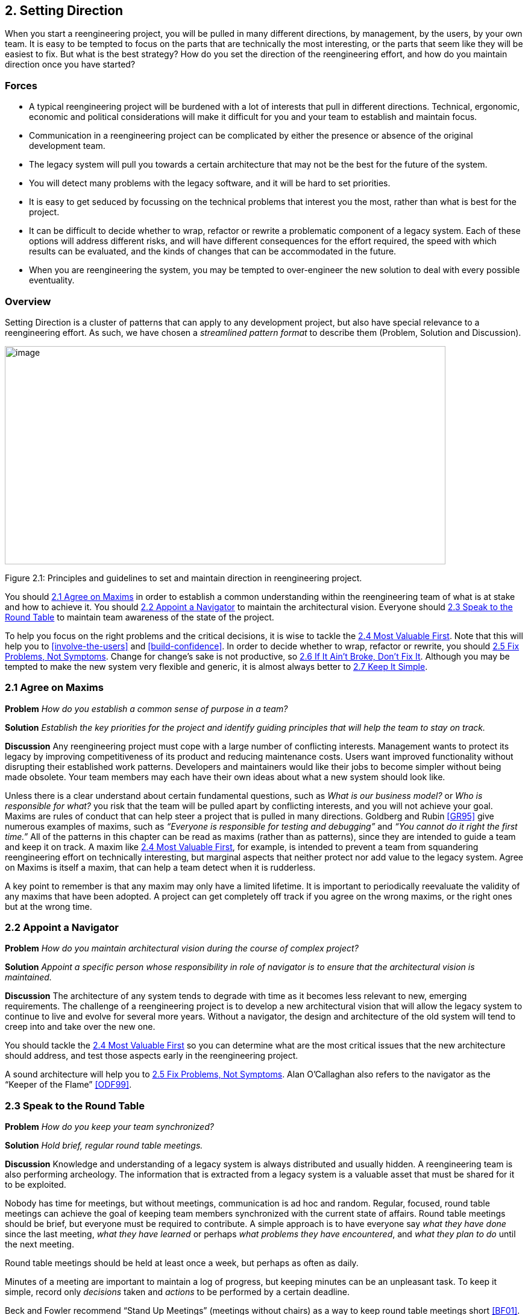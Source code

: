 [[setting-direction]]
== 2. Setting Direction

When you start a reengineering project, you will be pulled in many different directions, by management, by the users, by your own team. It is easy to be tempted to focus on the parts that are technically the most interesting, or the parts that seem like they will be easiest to fix. But what is the best strategy? How do you set the direction of the reengineering effort, and how do you maintain direction once you have started?

[[forces]]
=== Forces

* A typical reengineering project will be burdened with a lot of interests that pull in different directions. Technical, ergonomic, economic and political considerations will make it difficult for you and your team to establish and maintain focus.
* Communication in a reengineering project can be complicated by either the presence or absence of the original development team.
* The legacy system will pull you towards a certain architecture that may not be the best for the future of the system.
* You will detect many problems with the legacy software, and it will be hard to set priorities.
* It is easy to get seduced by focussing on the technical problems that interest you the most, rather than what is best for the project.
* It can be difficult to decide whether to wrap, refactor or rewrite a problematic component of a legacy system. Each of these options will address different risks, and will have different consequences for the effort required, the speed with which results can be evaluated, and the kinds of changes that can be accommodated in the future.
* When you are reengineering the system, you may be tempted to over-engineer the new solution to deal with every possible eventuality.

[[overview]]
=== Overview

Setting Direction is a cluster of patterns that can apply to any development project, but also have special relevance to a reengineering effort. As such, we have chosen a _streamlined pattern format_ to describe them (Problem, Solution and Discussion).

image:media/figure2-1.png[image,width=731,height=362]

Figure 2.1: Principles and guidelines to set and maintain direction in reengineering project.

You should <<agree-on-maxims>> in order to establish a common understanding within the reengineering team of what is at stake and how to achieve it. You should <<appoint-a-navigator>> to maintain the architectural vision. Everyone should <<speak-to-the-round-table>> to maintain team awareness of the state of the project.

To help you focus on the right problems and the critical decisions, it is wise to tackle the <<most-valuable-first>>. Note that this will help you to <<involve-the-users>> and <<build-confidence>>. In order to decide whether to wrap, refactor or rewrite, you should <<fix-problems-not-symptoms>>. Change for change’s sake is not productive, so <<if-it-aint-broke-dont-fix-it>>. Although you may be tempted to make the new system very flexible and generic, it is almost always better to <<keep-it-simple>>.

[[agree-on-maxims]]
=== 2.1 Agree on Maxims

*Problem* _How do you establish a common sense of purpose in a team?_

*Solution* _Establish the key priorities for the project and identify guiding principles that will help the team to stay on track._

*Discussion* Any reengineering project must cope with a large number of conflicting interests. Management wants to protect its legacy by improving competitiveness of its product and reducing maintenance costs. Users want improved functionality without disrupting their established work patterns. Developers and maintainers would like their jobs to become simpler without being made obsolete. Your team members may each have their own ideas about what a new system should look like.

Unless there is a clear understand about certain fundamental questions, such as _What is our business model?_ or _Who is responsible for what?_ you risk that the team will be pulled apart by conflicting interests, and you will not achieve your goal. Maxims are rules of conduct that can help steer a project that is pulled in many directions. Goldberg and Rubin <<GR95>> give numerous examples of maxims, such as _“Everyone is responsible for testing and debugging”_ and _“You cannot do it right the first time.”_
All of the patterns in this chapter can be read as maxims (rather than as patterns), since they are intended to guide a team and keep it on track. A maxim like <<most-valuable-first>>, for example, is intended to prevent a team from squandering reengineering effort on technically interesting, but marginal aspects that neither protect nor add value to the legacy system. Agree on Maxims is itself a maxim, that can help a team detect when it is rudderless.

A key point to remember is that any maxim may only have a limited lifetime. It is important to periodically reevaluate the validity of any maxims that have been adopted. A project can get completely off track if you agree on the wrong maxims, or the right ones but at the wrong time.

[[appoint-a-navigator]]
=== 2.2 Appoint a Navigator

*Problem* _How do you maintain architectural vision during the course of complex project?_

*Solution* _Appoint a specific person whose responsibility in role of navigator is to ensure that the architectural vision is maintained._

*Discussion* The architecture of any system tends to degrade with time as it becomes less relevant to new, emerging requirements. The challenge of a reengineering project is to develop a new architectural vision that will allow the legacy system to continue to live and evolve for several more years. Without a navigator, the design and architecture of the old system will tend to creep into and take over the new one.

You should tackle the <<most-valuable-first>> so you can determine what are the most critical issues that the new architecture should address, and test those aspects early in the reengineering project.

A sound architecture will help you to <<fix-problems-not-symptoms>>.
Alan O’Callaghan also refers to the navigator as the “Keeper of the Flame” <<ODF99>>.

[[section]]


[[speak-to-the-round-table]]
=== 2.3 Speak to the Round Table

*Problem* _How do you keep your team synchronized?_

*Solution* _Hold brief, regular round table meetings._

*Discussion* Knowledge and understanding of a legacy system is always distributed and usually hidden. A reengineering team is also performing archeology. The information that is extracted from a legacy system is a valuable asset that must be shared for it to be exploited.

Nobody has time for meetings, but without meetings, communication is ad hoc and random. Regular, focused, round table meetings can achieve the goal of keeping team members synchronized with the current state of affairs. Round table meetings should be brief, but everyone must be required to contribute. A simple approach is to have everyone say _what they have done_ since the last meeting, _what they have learned_ or perhaps _what problems they have encountered_, and _what they plan to do_ until the next meeting.

Round table meetings should be held at least once a week, but perhaps as often as daily.

Minutes of a meeting are important to maintain a log of progress, but keeping minutes can be an unpleasant task. To keep it simple, record only _decisions_ taken and _actions_ to be performed by a certain deadline.

Beck and Fowler recommend “Stand Up Meetings” (meetings without chairs) as a way to keep round table meetings short <<BF01>>.

[[most-valuable-first]]
=== 2.4 Most Valuable First

*Problem* _Which problems should you focus on first?_

*Solution* _Start working on the aspects which are most valuable to your customer._

*Discussion* A legacy system may suffer from a great number of problems, some of which are important, and others which may not be at all critical for the customer’s business. By focusing on the most valuable parts first, you increase the chance that you will identify the right issues at stake, and that you will be able to test early in the project the most important decisions, such as which architecture to migrate to, or what kind of flexibility to build into the new system.

By concentrating first on a part of the system that is valuable to the client, you also maximize the commitment that you, your team members and your customers will have in the project. You furthermore increase your chances of having early positive results that demonstrate that the reengineering effort is worthwhile and necessary.

Nevertheless there are a number of difficulties in applying this pattern:

_Who is your customer?_

* There are many stakeholders in any legacy system, but only one of these is your customer. You can only set priorities if you have a clear understanding who should be calling the shots.

_How do you tell what is valuable?_

* It can be difficult to assess exactly what is the most valuable aspect for a customer. Once a company asked us to assess if a system could be modularized because they wanted to switch their architecture. After long discussions with them, however, it turned out that in fact they really wanted to have a system where business rules could be more explicit, a system that new programmers could understand more easily to reduce the risk that only one programmer understands it.
* Try to understand the customer’s business model. This will tell you how to assess the value of the various aspects of the system. Everything that does not relate directly to the business model is likely to be a purely technical side-issue.
* Try to determine what _measurable goal_ the customer wants to obtain. This must be an external manifestation of some aspect of the system or its evolution, for example, better response time, faster time to market of new features, easier tailoring to individual clients needs.
* Try to understand whether the primary goal is mainly to _protect an existing asset_, or rather to _add value_ in terms of new features or capabilities.
* Examine the change logs and determine where the most activity has historically been in the system. The most valuable artifact is often the one which receives the most change requests (see <<learn-from-the-past>>).
* If the customer is unwilling or unable to set priorities, then play the _Planning Game_ <<BF01>>: collect requirements from all the stakeholders, and make a ballpark estimate of the effort required for each identifiable task. Given an initial budget of effort for an early first milestone, ask the customer to select tasks that will fit in the budget. Repeat this exercise at each iteration.
* Beware of _changing perceptions_. Initially the customer may draw your attention to certain symptoms of problems with the legacy system, rather than the problems themselves (see <<fix-problems-not-symptoms>>).

_Isn’t there a risk of raising expectations too high?_

* If you fail to deliver good initial results, you will learn a lot, but you risk losing credibility. It is therefore critical to choose carefully initial tasks which not only demonstrate value for the customer, but also have a high chance of success. Therefore, take great care in estimating the effort of the initial tasks.
* The key to success is to plan for small, frequent iterations. If the initial task identified by the customer is too large to demonstrate initial results in a short time frame (such as two weeks), then insist on breaking it down into smaller subtasks that can be tackled in shorter iterations. If you are successful in your first steps, you will certainly raise expectations, but this is not bad if the steps stay small.

_What if the most valuable part is a rat’s nest?_

* Unfortunately, reengineering a legacy system is often an act of desperation, rather than a normal, periodic process of renovation. It may well be that the most valuable part of the system is also the part that is the most complex, impenetrable and difficult to modify and debug.
* High changes rates may also be a sign of large numbers of software defects. 80% of software defects typically occur in 5% of the code, thus the strategy to “Renovate the Worst First” <<Dav95>> can pay off big by eliminating the most serious source of problems in the system. There are nevertheless considerable risks:
** it may be hard to demonstrate early, positive results,
** you are tackling the most complicated part of the system with little information,
** the chances are higher that you will fall flat on your face.
* Determine whether to wrap, refactor or rewrite the problematic component by making sure you <<fix-problems-not-symptoms>>.

Once you have decided what is the most valuable part of the system to work on, you should <<involve-the-users>> in the reengineering effort so you can <<build-confidence>>. If you <<migrate-systems-incrementally>>, the users will be able to use the system as it is reengineered and provide continuous feedback.

[[fix-problems-not-symptoms]]
=== 2.5 Fix Problems, Not Symptoms

*Problem* _How can you possibly tackle all the reported problems?_

*Solution* _Address the source of a problem, rather than particular requests of your stakeholders._

*Discussion* Although this is a very general principle, it has a particular relevance for reengineering. Each stakeholder has a different viewpoint of the system, and may only see part of it. The problems they want you to fix may just be manifestations of deeper problems in the system. For example, the fact that you do not get immediate feedback for certain user actions may be a consequence of a dataflow architecture. Implementing a workaround may just aggravate the problem and lead to more workarounds. If this is a real problem, you should migrate to a proper architecture.

A common difficulty during a reengineering effort is to decide whether to wrap, refactor or rewrite a legacy component. <<most-valuable-first>> will help you determine what priority to give to problems in the system, and will tell you which problems are on your critical path. Fix Problems, Not Symptoms tells you to focus on the source of a problem, and not its manifestation. For example:

* If the code of a legacy component is basically stable, and problems mainly occur with changes to clients, then the problem is likely to be with the interface to the legacy component, rather than its implementation, no matter how nasty the code is. In such a case, you should consider applying <<present-the-right-interface>> to just fix the interface.
* If the legacy component is largely defect-free, but is a major bottleneck for changes to the system, then it should probably be refactored to limit the effect of future changes. You might consider applying <<split-up-god-class>> to migrate towards a cleaner design.
* If the legacy component suffers from large numbers of defects, consider applying <<make-a-bridge-to-the-new-town>> as a strategy for migrating legacy data to the new implementation.

This pattern may seem to conflict with <<if-it-aint-broke-dont-fix-it>>, but it doesn’t really. Something that is not really “broken” cannot really be the source of a problem. Wrapping, for example, may seem to be a workaround, but it may be the right solution if the real problem is just with the interface to a legacy component.

[[if-it-aint-broke-dont-fix-it]]
=== 2.6 If It Ain’t Broke, Don’t Fix It

*Problem* _Which parts of a legacy system should you reengineer and which should you leave as they are?_

*Solution* _Only fix the parts that are “broken” — those that can no longer be adapted to planned changes._

*Discussion* Change for change’s sake is not necessarily a good thing. There may well be parts of the legacy system that may be ugly, but work well and do not pose any significant maintenance effort. If these components can be isolated and wrapped, it may never be necessary to replace them.

Anytime you “fix” something, you also risk breaking something else in the system. You also risk wasting precious time and effort on marginal issues.

In a reengineering project, the parts that are “broken” are the ones that are putting the legacy at risk:

* components that need to be frequently adapted to meet new requirements, but are difficult to modify due to high complexity and design drift,
* components that are valuable, but traditionally contain a large number of defects.

Software artifacts that are stable and do not threaten the future of the legacy system are not “broken” and do not need to be reengineered, no matter what state the code is in.

[[keep-it-simple]]
=== 2.7 Keep It Simple

*Problem* _How much flexibility should you try to build into the new system?_

*Solution* _Prefer an adequate, but simple solution to a potentially more general, but complex solution._

*Discussion* This is another general principle with special significance for reengineering. We are bad at guessing how much generality and flexibility we really need. Many software systems become bloated as every conceivable feature is added to them.

Flexibility is a double-edged sword. An important reengineering goal is to accommodate future change. But too much flexibility will make the new system so complex that you may actually impede future change.

Some people argue that it is necessary to “plan for reuse”, hence to make an extra effort to make sure that every software entity that might conceivably by useful to somebody else is programmed in the most general way possible, with as many knobs and buttons as possible. This rarely works, since it is pretty well impossible to anticipate who will want to use something for what purpose. The same holds for end-user software.

“Do the simplest thing that will work” is a maxim of Extreme Programming <<Bec00>> that applies to any reengineering effort. This strategy reinforces <<involve-the-users>> and <<build-confidence>> since it encourages you to quickly introduce simple changes that users can evaluate and respond to.

When you do the complex thing, you will probably guess wrong (in terms of what you really need) and it will be harder to fix. If you keep things simple, you will be done faster, get feedback faster, and recover from errors more easily. Then you can make the next step.
